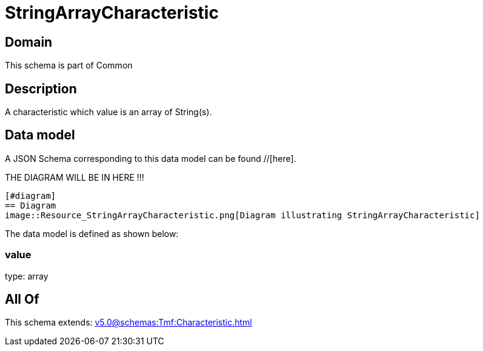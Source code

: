 = StringArrayCharacteristic

[#domain]
== Domain

This schema is part of Common

[#description]
== Description
A characteristic which value is an array of String(s).


[#data_model]
== Data model

A JSON Schema corresponding to this data model can be found //[here].

THE DIAGRAM WILL BE IN HERE !!!

            [#diagram]
            == Diagram
            image::Resource_StringArrayCharacteristic.png[Diagram illustrating StringArrayCharacteristic]
            

The data model is defined as shown below:


=== value
type: array


[#all_of]
== All Of

This schema extends: xref:v5.0@schemas:Tmf:Characteristic.adoc[]
